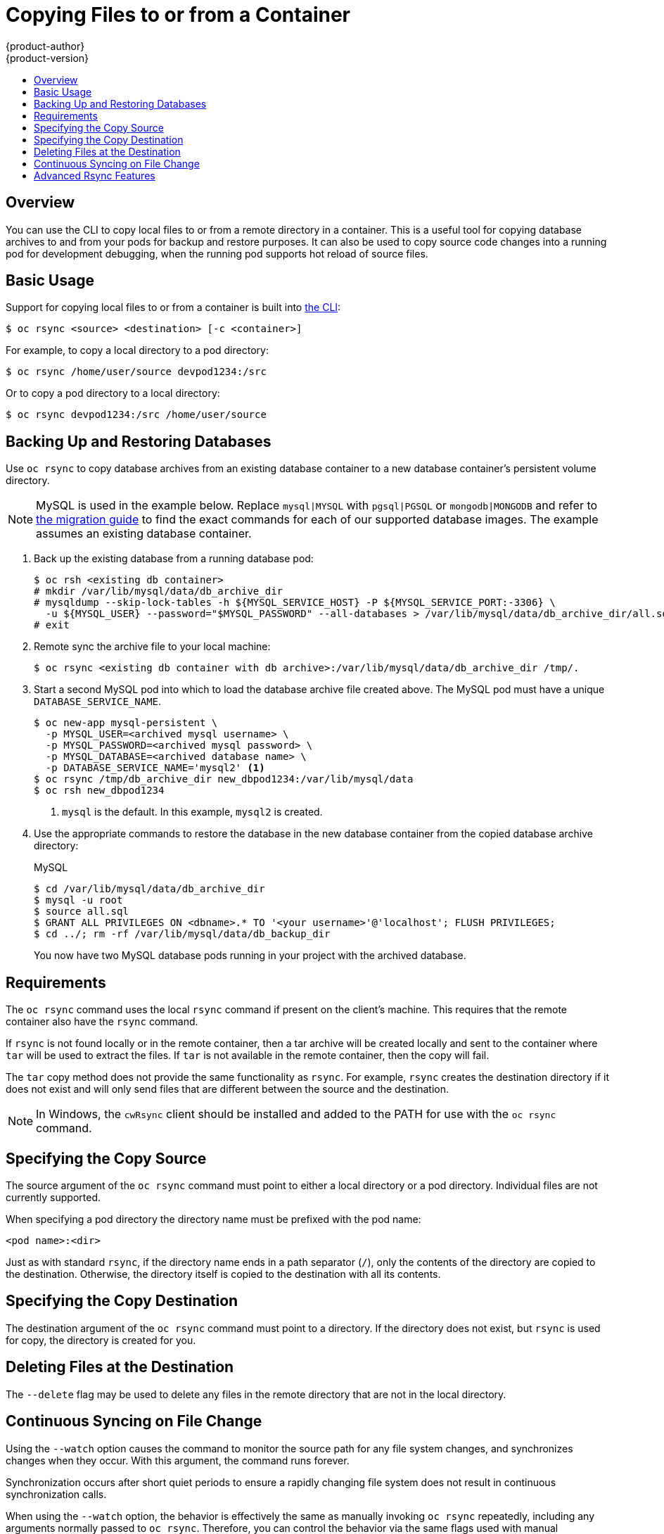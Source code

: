 [[dev-guide-copy-files-to-container]]
= Copying Files to or from a Container
{product-author}
{product-version}
:data-uri:
:icons:
:experimental:
:toc: macro
:toc-title:
:prewrap!:

toc::[]

== Overview

You can use the CLI to copy local files to or from a remote directory in a container.  This is a useful tool for copying database archives to and from your pods for backup and restore purposes.  It can also be used to copy source code changes into a running pod for development debugging, when the running pod supports hot reload of source files.

[[copying-basic-usage]]
== Basic Usage

Support for copying local files to or from a container is built into
xref:../cli_reference/index.adoc#cli-reference-index[the CLI]:

----
$ oc rsync <source> <destination> [-c <container>]
----

For example, to copy a local directory to a pod directory:

====
----
$ oc rsync /home/user/source devpod1234:/src
----
====

Or to copy a pod directory to a local directory:

====
----
$ oc rsync devpod1234:/src /home/user/source
----
====

[[backing-up-and-restoring-databases]]
== Backing Up and Restoring Databases

Use `oc rsync` to copy database archives from an existing database container
to a new database container's persistent volume directory.

[NOTE]
====
MySQL is used in the example below. Replace `mysql|MYSQL` with `pgsql|PGSQL` or
`mongodb|MONGODB` and refer to
xref:../dev_guide/migrating_applications/index.adoc#dev-guide-migrating-applications[the
migration guide] to find the exact commands for each of our supported database
images. The example assumes an existing database container.
====


. Back up the existing database from a running database pod:
+
----
$ oc rsh <existing db container>
# mkdir /var/lib/mysql/data/db_archive_dir
# mysqldump --skip-lock-tables -h ${MYSQL_SERVICE_HOST} -P ${MYSQL_SERVICE_PORT:-3306} \
  -u ${MYSQL_USER} --password="$MYSQL_PASSWORD" --all-databases > /var/lib/mysql/data/db_archive_dir/all.sql
# exit
----

. Remote sync the archive file to your local machine:
+
----
$ oc rsync <existing db container with db archive>:/var/lib/mysql/data/db_archive_dir /tmp/.
----

. Start a second MySQL pod into which to load the database archive file created above.
The MySQL pod must have a unique `DATABASE_SERVICE_NAME`.
+
====
----
$ oc new-app mysql-persistent \
  -p MYSQL_USER=<archived mysql username> \
  -p MYSQL_PASSWORD=<archived mysql password> \
  -p MYSQL_DATABASE=<archived database name> \
  -p DATABASE_SERVICE_NAME='mysql2' <1>
$ oc rsync /tmp/db_archive_dir new_dbpod1234:/var/lib/mysql/data
$ oc rsh new_dbpod1234
----
<1> `mysql` is the default. In this example, `mysql2` is created.
====

. Use the appropriate commands to restore the database in the new database
 container from the copied database archive directory:
+
.MySQL
----
$ cd /var/lib/mysql/data/db_archive_dir
$ mysql -u root
$ source all.sql
$ GRANT ALL PRIVILEGES ON <dbname>.* TO '<your username>'@'localhost'; FLUSH PRIVILEGES;
$ cd ../; rm -rf /var/lib/mysql/data/db_backup_dir
----
+
You now have two MySQL database pods running in your project with the archived
database.

[[copying-requirements]]
== Requirements

The `oc rsync` command uses the local `rsync` command if present on the client's
machine. This requires that the remote container also have the `rsync` command.

If `rsync` is not found locally or in the remote container, then a tar archive
will be created locally and sent to the container where `tar` will be used to
extract the files. If `tar` is not available in the remote container, then the
copy will fail.

The `tar` copy method does not provide the same functionality as `rsync`. For
example, `rsync` creates the destination directory if it does not exist and will
only send files that are different between the source and the destination.

[NOTE]
====
In Windows, the `cwRsync` client should be installed and added to the PATH for
use with the `oc rsync` command.
====

[[specifying-the-copy-source]]
== Specifying the Copy Source

The source argument of the `oc rsync` command must point to either a local
directory or a pod directory. Individual files are not currently supported.

When specifying a pod directory the directory name must be prefixed with the pod
name:

----
<pod name>:<dir>
----

Just as with standard `rsync`, if the directory name ends in a path separator (`/`),
only the contents of the directory are copied to the destination. Otherwise, the
directory itself is copied to the destination with all its contents.

[[specifying-the-copy-destination]]
== Specifying the Copy Destination

The destination argument of the `oc rsync` command must point to a directory. If
the directory does not exist, but `rsync` is used for copy, the directory is
created for you.

[[deleting-file-at-the-destination]]
== Deleting Files at the Destination

The `--delete` flag may be used to delete any files in the remote directory that
are not in the local directory.

[[continuous-syncing-on-file-change]]
== Continuous Syncing on File Change

Using the `--watch` option causes the command to monitor the source path for any
file system changes, and synchronizes changes when they occur. With this
argument, the command runs forever.

Synchronization occurs after short quiet periods to ensure a
rapidly changing file system does not result in continuous synchronization
calls.

When using the `--watch` option, the behavior is effectively the same as
manually invoking `oc rsync` repeatedly, including any arguments normally passed
to `oc rsync`. Therefore, you can control the behavior via the same flags used
with manual invocations of `oc rsync`, such as `--delete`.

[[advanced-rsync-features]]
== Advanced Rsync Features

The `oc rsync` command exposes fewer command line options than standard `rsync`.
In the case that you wish to use a standard `rsync` command line option which is
not available in `oc rsync` (for example the `--exclude-from=FILE` option), it
may be possible to use standard `rsync` 's `--rsh` (`-e`) option or `RSYNC_RSH`
environment variable as a workaround, as follows:

----
$ rsync --rsh='oc rsh' --exclude-from=FILE SRC POD:DEST
----

or:

----
$ export RSYNC_RSH='oc rsh'
$ rsync --exclude-from=FILE SRC POD:DEST
----

Both of the above examples configure standard `rsync` to use `oc rsh` as its
remote shell program to enable it to connect to the remote pod, and are an
alternative to running `oc rsync`.
